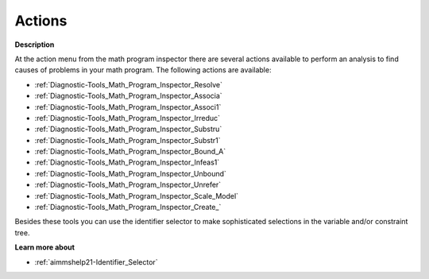 

.. _Diagnostic-Tools_Math_Program_Inspector_Actions:


Actions
=======

**Description** 

At the action menu from the math program inspector there are several actions available to perform an analysis to find causes of problems in your math program. The following actions are available:



*	:ref:`Diagnostic-Tools_Math_Program_Inspector_Resolve`  
*	:ref:`Diagnostic-Tools_Math_Program_Inspector_Associa`  
*	:ref:`Diagnostic-Tools_Math_Program_Inspector_Associ1`  
*	:ref:`Diagnostic-Tools_Math_Program_Inspector_Irreduc`  
*	:ref:`Diagnostic-Tools_Math_Program_Inspector_Substru`  
*	:ref:`Diagnostic-Tools_Math_Program_Inspector_Substr1`  
*	:ref:`Diagnostic-Tools_Math_Program_Inspector_Bound_A` 
*	:ref:`Diagnostic-Tools_Math_Program_Inspector_Infeas1`  
*	:ref:`Diagnostic-Tools_Math_Program_Inspector_Unbound` 
*	:ref:`Diagnostic-Tools_Math_Program_Inspector_Unrefer`  
*	:ref:`Diagnostic-Tools_Math_Program_Inspector_Scale_Model`  
*	:ref:`Diagnostic-Tools_Math_Program_Inspector_Create_` 




Besides these tools you can use the identifier selector to make sophisticated selections in the variable and/or constraint tree.





**Learn more about** 

*	:ref:`aimmshelp21-Identifier_Selector`  







